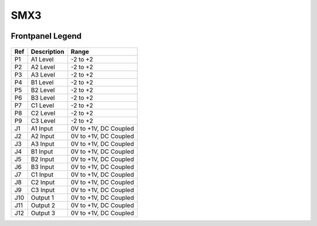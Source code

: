 SMX3
=========================================

.. image:: lzxart/MatrixMixer/Frontpanel.png
   :height: 600

Frontpanel Legend
-----------------------

.. figure:: lzxart/MatrixMixer/Legend.png
   :height: 600
   :alt: SMX3 Matrix Mixer frontpanel legend
   
+-----------------------+-----------------------+-----------------------------------------------------------+
| Ref                   | Description           | Range                                                     |
+=======================+=======================+===========================================================+
| P1                    | A1 Level              | -2 to +2                                                  |
+-----------------------+-----------------------+-----------------------------------------------------------+
| P2                    | A2 Level              | -2 to +2                                                  |
+-----------------------+-----------------------+-----------------------------------------------------------+
| P3                    | A3 Level              | -2 to +2                                                  |
+-----------------------+-----------------------+-----------------------------------------------------------+
| P4                    | B1 Level              | -2 to +2                                                  |
+-----------------------+-----------------------+-----------------------------------------------------------+
| P5                    | B2 Level              | -2 to +2                                                  |
+-----------------------+-----------------------+-----------------------------------------------------------+
| P6                    | B3 Level              | -2 to +2                                                  |
+-----------------------+-----------------------+-----------------------------------------------------------+
| P7                    | C1 Level              | -2 to +2                                                  |
+-----------------------+-----------------------+-----------------------------------------------------------+
| P8                    | C2 Level              | -2 to +2                                                  |
+-----------------------+-----------------------+-----------------------------------------------------------+
| P9                    | C3 Level              | -2 to +2                                                  |
+-----------------------+-----------------------+-----------------------------------------------------------+
| J1                    | A1 Input              | 0V to +1V, DC Coupled                                     |
+-----------------------+-----------------------+-----------------------------------------------------------+
| J2                    | A2 Input              | 0V to +1V, DC Coupled                                     |
+-----------------------+-----------------------+-----------------------------------------------------------+
| J3                    | A3 Input              | 0V to +1V, DC Coupled                                     |
+-----------------------+-----------------------+-----------------------------------------------------------+
| J4                    | B1 Input              | 0V to +1V, DC Coupled                                     |
+-----------------------+-----------------------+-----------------------------------------------------------+
| J5                    | B2 Input              | 0V to +1V, DC Coupled                                     |
+-----------------------+-----------------------+-----------------------------------------------------------+
| J6                    | B3 Input              | 0V to +1V, DC Coupled                                     |
+-----------------------+-----------------------+-----------------------------------------------------------+
| J7                    | C1 Input              | 0V to +1V, DC Coupled                                     |
+-----------------------+-----------------------+-----------------------------------------------------------+
| J8                    | C2 Input              | 0V to +1V, DC Coupled                                     |
+-----------------------+-----------------------+-----------------------------------------------------------+
| J9                    | C3 Input              | 0V to +1V, DC Coupled                                     |
+-----------------------+-----------------------+-----------------------------------------------------------+
| J10                   | Output 1              | 0V to +1V, DC Coupled                                     |
+-----------------------+-----------------------+-----------------------------------------------------------+
| J11                   | Output 2              | 0V to +1V, DC Coupled                                     |
+-----------------------+-----------------------+-----------------------------------------------------------+
| J12                   | Output 3              | 0V to +1V, DC Coupled                                     |
+-----------------------+-----------------------+-----------------------------------------------------------+
